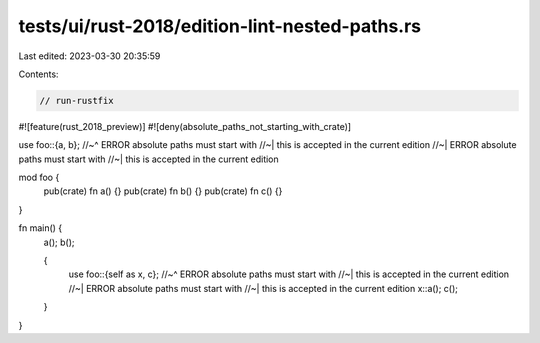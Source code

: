 tests/ui/rust-2018/edition-lint-nested-paths.rs
===============================================

Last edited: 2023-03-30 20:35:59

Contents:

.. code-block:: rs

    // run-rustfix

#![feature(rust_2018_preview)]
#![deny(absolute_paths_not_starting_with_crate)]

use foo::{a, b};
//~^ ERROR absolute paths must start with
//~| this is accepted in the current edition
//~| ERROR absolute paths must start with
//~| this is accepted in the current edition

mod foo {
    pub(crate) fn a() {}
    pub(crate) fn b() {}
    pub(crate) fn c() {}
}

fn main() {
    a();
    b();

    {
        use foo::{self as x, c};
        //~^ ERROR absolute paths must start with
        //~| this is accepted in the current edition
        //~| ERROR absolute paths must start with
        //~| this is accepted in the current edition
        x::a();
        c();
    }
}


